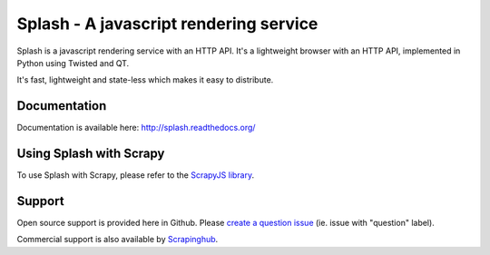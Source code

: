 =======================================
Splash - A javascript rendering service
=======================================

.. image:: https://img.shields.io/travis/scrapinghub/splash/master.svg
   :alt: Build Status
   :target: https://travis-ci.org/scrapinghub/splash

.. image:: https://img.shields.io/codecov/c/github/scrapinghub/splash/master.svg
   :alt: Coverage report
   :target: http://codecov.io/github/scrapinghub/splash?branch=master

.. image:: https://img.shields.io/badge/GITTER-join%20chat-green.svg
   :alt: Join the chat at https://gitter.im/scrapinghub/splash
   :target: https://gitter.im/scrapinghub/splash

Splash is a javascript rendering service with an HTTP API. It's a lightweight
browser with an HTTP API, implemented in Python using Twisted and QT.

It's fast, lightweight and state-less which makes it easy to distribute.

Documentation
-------------

Documentation is available here:
http://splash.readthedocs.org/

Using Splash with Scrapy
------------------------

To use Splash with Scrapy, please refer to the `ScrapyJS library`_.

Support
-------

Open source support is provided here in Github. Please `create a question
issue`_ (ie. issue with "question" label).

Commercial support is also available by `Scrapinghub`_.

.. _create a question issue: https://github.com/scrapinghub/splash/issues/new?labels=question
.. _Scrapinghub: http://scrapinghub.com
.. _ScrapyJS library: https://github.com/scrapinghub/scrapy-splash



